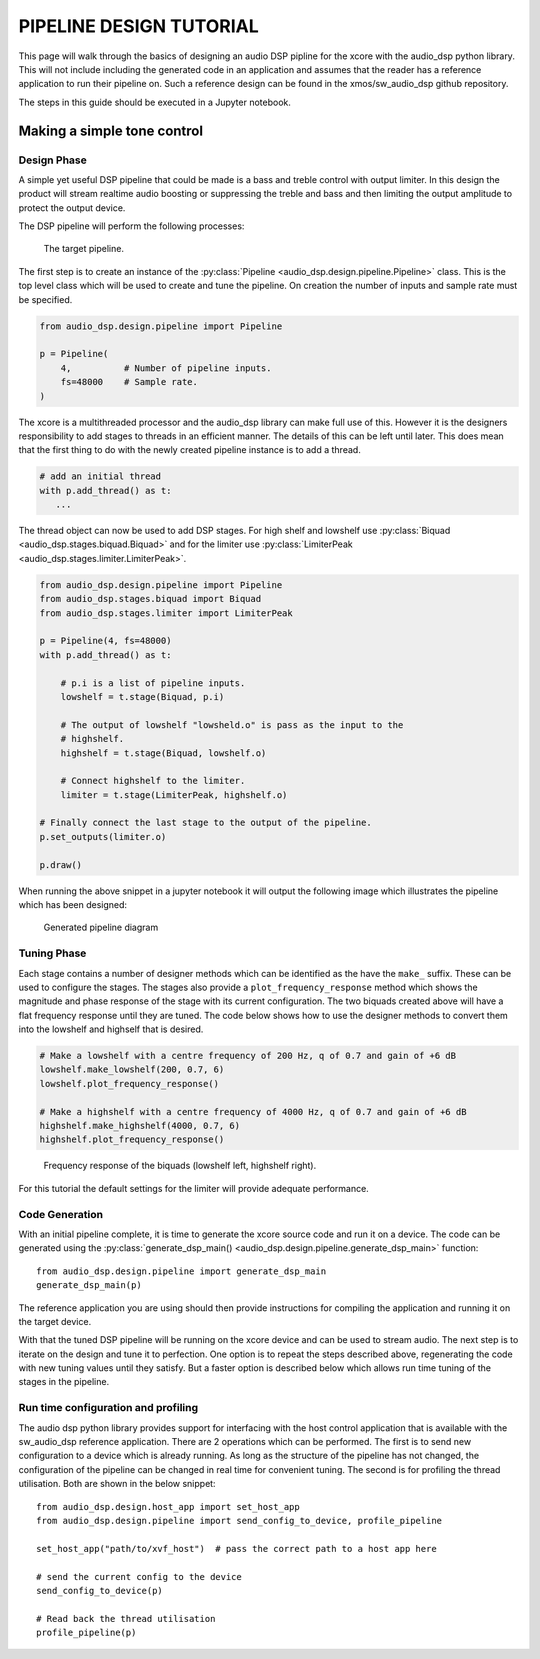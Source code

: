 PIPELINE DESIGN TUTORIAL
########################

This page will walk through the basics of designing an audio DSP pipline for the xcore with the audio_dsp
python library. This will not include including the generated code in an application and assumes that
the reader has a reference application to run their pipeline on. Such a reference design can be found in
the xmos/sw_audio_dsp github repository.

The steps in this guide should be executed in a Jupyter notebook.

Making a simple tone control
============================

Design Phase
------------

A simple yet useful DSP pipeline that could be made is a bass and treble control with output limiter. In this
design the product will stream realtime audio boosting or suppressing the treble and bass and then limiting
the output amplitude to protect the output device.

The DSP pipeline will perform the following processes:

.. figure:: images/bass_treble_limit.drawio.png
   :width: 100%
   
   The target pipeline.


The first step is to create an instance of the :py:class:`Pipeline <audio_dsp.design.pipeline.Pipeline>` class. This 
is the top level class which will be used to create and tune the pipeline. On creation the number of inputs and sample 
rate must be specified. 

.. code-block:: python

   from audio_dsp.design.pipeline import Pipeline

   p = Pipeline(
       4,          # Number of pipeline inputs.
       fs=48000    # Sample rate.
   )

   
The xcore is a multithreaded processor and the audio_dsp library can make full use of this. However it is the designers
responsibility to add stages to threads in an efficient manner. The details of this can be left until later. This does 
mean that the first thing to do with the newly created pipeline instance is to add a thread.

.. code-block:: python

   # add an initial thread
   with p.add_thread() as t:
      ...

The thread object can now be used to add DSP stages. For high shelf and lowshelf use :py:class:`Biquad <audio_dsp.stages.biquad.Biquad>` and for
the limiter use :py:class:`LimiterPeak <audio_dsp.stages.limiter.LimiterPeak>`. 

.. code-block:: python

    from audio_dsp.design.pipeline import Pipeline
    from audio_dsp.stages.biquad import Biquad
    from audio_dsp.stages.limiter import LimiterPeak

    p = Pipeline(4, fs=48000)
    with p.add_thread() as t:

        # p.i is a list of pipeline inputs.
        lowshelf = t.stage(Biquad, p.i)

        # The output of lowshelf "lowsheld.o" is pass as the input to the 
        # highshelf.
        highshelf = t.stage(Biquad, lowshelf.o)

        # Connect highshelf to the limiter.
        limiter = t.stage(LimiterPeak, highshelf.o)

    # Finally connect the last stage to the output of the pipeline.
    p.set_outputs(limiter.o)

    p.draw()

When running the above snippet in a jupyter notebook it will output the following image which illustrates the pipeline which has been designed:

.. figure:: images/tutorial_pipeline.png
   :width: 100%
   
   Generated pipeline diagram

Tuning Phase
------------

Each stage contains a number of designer methods which can be identified as the have the ``make_`` suffix. These can be used to configure 
the stages. The stages also provide a ``plot_frequency_response`` method which shows the magnitude and phase response of the stage with 
its current configuration. The two biquads created above will have a flat frequency response until they are tuned. The code below shows 
how to use the designer methods to convert them into the lowshelf and highself that is desired.

.. code-block:: python

   # Make a lowshelf with a centre frequency of 200 Hz, q of 0.7 and gain of +6 dB
   lowshelf.make_lowshelf(200, 0.7, 6)
   lowshelf.plot_frequency_response()

   # Make a highshelf with a centre frequency of 4000 Hz, q of 0.7 and gain of +6 dB
   highshelf.make_highshelf(4000, 0.7, 6)
   highshelf.plot_frequency_response()


.. figure:: images/frequency_response.png
   :width: 100%
   
   Frequency response of the biquads (lowshelf left, highshelf right).


For this tutorial the default settings for the limiter will provide adequate performance.


Code Generation
---------------

With an initial pipeline complete, it is time to generate the xcore source code and run it on a device. The code can be generated 
using the :py:class:`generate_dsp_main() <audio_dsp.design.pipeline.generate_dsp_main>` function::

    from audio_dsp.design.pipeline import generate_dsp_main
    generate_dsp_main(p)


The reference application you are using should then provide instructions for compiling the application and running it on the target device.

With that the tuned DSP pipeline will be running on the xcore device and can be used to stream audio. The next step is to iterate on the design 
and tune it to perfection. One option is to repeat the steps described above, regenerating the code with new tuning values until they satisfy.
But a faster option is described below which allows run time tuning of the stages in the pipeline.

Run time configuration and profiling
------------------------------------

The audio dsp python library provides support for interfacing with the host control application that is available with the sw_audio_dsp reference 
application. There are 2 operations which can be performed. The first is to send new configuration to a device which is already running. As long
as the structure of the pipeline has not changed, the configuration of the pipeline can be changed in real time for convenient tuning. The second is 
for profiling the thread utilisation. Both are shown in the below snippet::

    from audio_dsp.design.host_app import set_host_app
    from audio_dsp.design.pipeline import send_config_to_device, profile_pipeline
    
    set_host_app("path/to/xvf_host")  # pass the correct path to a host app here
    
    # send the current config to the device
    send_config_to_device(p)

    # Read back the thread utilisation
    profile_pipeline(p)
